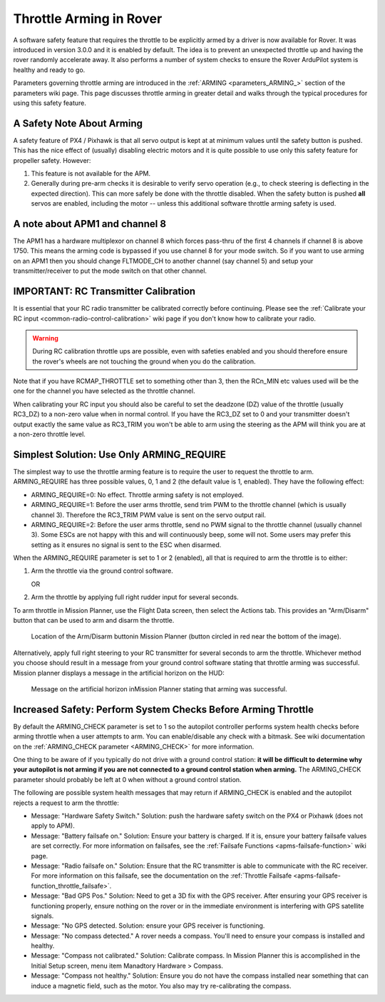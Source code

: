.. _arming-throttle:

========================
Throttle Arming in Rover
========================

A software safety feature that requires the throttle to be explicitly
armed by a driver is now available for Rover. It was introduced in
version 3.0.0 and it is enabled by default. The idea is to prevent an
unexpected throttle up and having the rover randomly accelerate away.
It also performs a number of system checks to ensure the Rover
ArduPilot system is healthy and ready to go.

Parameters governing throttle arming are introduced in the
:ref:`ARMING <parameters_ARMING_>` section of the
parameters wiki page. This page discusses throttle arming in greater
detail and walks through the typical procedures for using this safety
feature.

A Safety Note About Arming
==========================

A safety feature of PX4 / Pixhawk is that all servo output is kept at at
minimum values until the safety button is pushed. This has the nice
effect of (usually) disabling electric motors and it is quite possible
to use only this safety feature for propeller safety. However:

#. This feature is not available for the APM.
#. Generally during pre-arm checks it is desirable to verify servo
   operation (e.g., to check steering is deflecting in the expected
   direction). This can more safely be done with the throttle disabled.
   When the safety button is pushed **all** servos are enabled, including the
   motor -- unless this additional software throttle arming safety is used.

A note about APM1 and channel 8
===============================

The APM1 has a hardware multiplexor on channel 8 which forces pass-thru
of the first 4 channels if channel 8 is above 1750. This means the
arming code is bypassed if you use channel 8 for your mode
switch. So if you want to use arming on an APM1 then you should change
FLTMODE_CH to another channel (say channel 5) and setup your
transmitter/receiver to put the mode switch on that other channel.

IMPORTANT: RC Transmitter Calibration
=====================================

It is essential that your RC radio transmitter be calibrated correctly
before continuing. Please see the :ref:`Calibrate your RC input <common-radio-control-calibration>` wiki page if you don't know
how to calibrate your radio.

.. warning::

   During RC calibration throttle ups are possible, even with
   safeties enabled and you should therefore ensure the rover's wheels
   are not touching the ground when you do the calibration.

Note that if you have RCMAP_THROTTLE set to something other than 3,
then the RCn_MIN etc values used will be the one for the channel you have
selected as the throttle channel.

When calibrating your RC input you should also be careful to set the
deadzone (DZ) value of the throttle (usually RC3_DZ) to a non-zero value
when in normal control. If you have the RC3_DZ set to 0 and your transmitter
doesn't output exactly the same value as RC3_TRIM you won't be able to arm using
the steering as the APM will think you are at a non-zero throttle level.

Simplest Solution: Use Only ARMING_REQUIRE
===========================================

The simplest way to use the throttle arming feature is to require the
user to request the throttle to arm. ARMING_REQUIRE has three possible
values, 0, 1 and 2 (the default value is 1, enabled). They have the 
following effect:

-  ARMING_REQUIRE=0: No effect. Throttle arming safety is not employed.
-  ARMING_REQUIRE=1: Before the user arms throttle, send trim PWM to
   the throttle channel (which is usually channel 3). Therefore the
   RC3_TRIM PWM value is sent on the servo output rail.
-  ARMING_REQUIRE=2: Before the user arms throttle, send no PWM signal
   to the throttle channel (usually channel 3). Some ESCs are not happy
   with this and will continuously beep, some will not. Some users may
   prefer this setting as it ensures no signal is sent to the ESC when
   disarmed.

When the ARMING_REQUIRE parameter is set to 1 or 2 (enabled), all that is required to arm the
throttle is to either:

#. Arm the throttle via the ground control software.

   OR
#. Arm the throttle by applying full right rudder input for several
   seconds.

To arm throttle in Mission Planner, use the Flight Data screen, then
select the Actions tab. This provides an "Arm/Disarm" button that can be
used to arm and disarm the throttle.

.. figure:: ../images/armingButtonMissPlan.jpg
   :target: ../_images/armingButtonMissPlan.jpg

   Location of the Arm/Disarm buttonin Mission Planner (button circled
   in red near the bottom of the image).

Alternatively, apply full right steering to your RC transmitter for
several seconds to arm the throttle. Whichever method you choose should
result in a message from your ground control software stating that
throttle arming was successful. Mission planner displays a message in
the artificial horizon on the HUD:

.. figure:: ../images/armingArmedMissPlan.jpg
   :target: ../_images/armingArmedMissPlan.jpg

   Message on the artificial horizon inMission Planner stating that arming was successful.

Increased Safety: Perform System Checks Before Arming Throttle
==============================================================

By default the ARMING_CHECK parameter is set to 1 so the autopilot controller
performs system health checks before arming throttle when a user attempts
to arm. You can enable/disable any check with a bitmask. See wiki documentation on 
the :ref:`ARMING_CHECK parameter <ARMING_CHECK>` for more information.

One thing to be aware of if you typically do not drive with a ground
control station: **it will be difficult to determine why your autopilot
is not arming if you are not connected to a ground control station when
arming.** The ARMING_CHECK parameter should probably be left at 0 when
without a ground control station.

The following are possible system health messages that may return if
ARMING_CHECK is enabled and the autopilot rejects a request to arm the
throttle:

-  Message: "Hardware Safety Switch." Solution: push the hardware safety
   switch on the PX4 or Pixhawk (does not apply to APM).
-  Message: "Battery failsafe on." Solution: Ensure your battery is
   charged. If it is, ensure your battery failsafe values are set
   correctly. For more information on failsafes, see the :ref:`Failsafe Functions <apms-failsafe-function>` wiki page.
-  Message: "Radio failsafe on." Solution: Ensure that the RC
   transmitter is able to communicate with the RC receiver. For more
   information on this failsafe, see the documentation on the :ref:`Throttle Failsafe <apms-failsafe-function_throttle_failsafe>`.
-  Message: "Bad GPS Pos." Solution: Need to get a 3D fix with the GPS
   receiver. After ensuring your GPS receiver is functioning properly,
   ensure nothing on the rover or in the immediate environment is
   interfering with GPS satellite signals.
-  Message: "No GPS detected. Solution: ensure your GPS receiver is
   functioning.
-  Message: "No compass detected." A rover needs a compass. You'll need to ensure your compass is installed and healthy.
-  Message: "Compass not calibrated." Solution: Calibrate compass. In
   Mission Planner this is accomplished in the Initial Setup screen,
   menu item Manadtory Hardware > Compass.
-  Message: "Compass not healthy." Solution: Ensure you do not have the
   compass installed near something that can induce a magnetic field,
   such as the motor. You also may try re-calibrating the compass.

